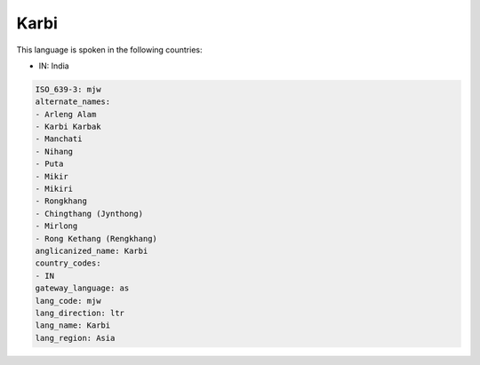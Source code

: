 .. _mjw:

Karbi
=====

This language is spoken in the following countries:

* IN: India

.. code-block:: yaml

    ISO_639-3: mjw
    alternate_names:
    - Arleng Alam
    - Karbi Karbak
    - Manchati
    - Nihang
    - Puta
    - Mikir
    - Mikiri
    - Rongkhang
    - Chingthang (Jynthong)
    - Mirlong
    - Rong Kethang (Rengkhang)
    anglicanized_name: Karbi
    country_codes:
    - IN
    gateway_language: as
    lang_code: mjw
    lang_direction: ltr
    lang_name: Karbi
    lang_region: Asia
    
